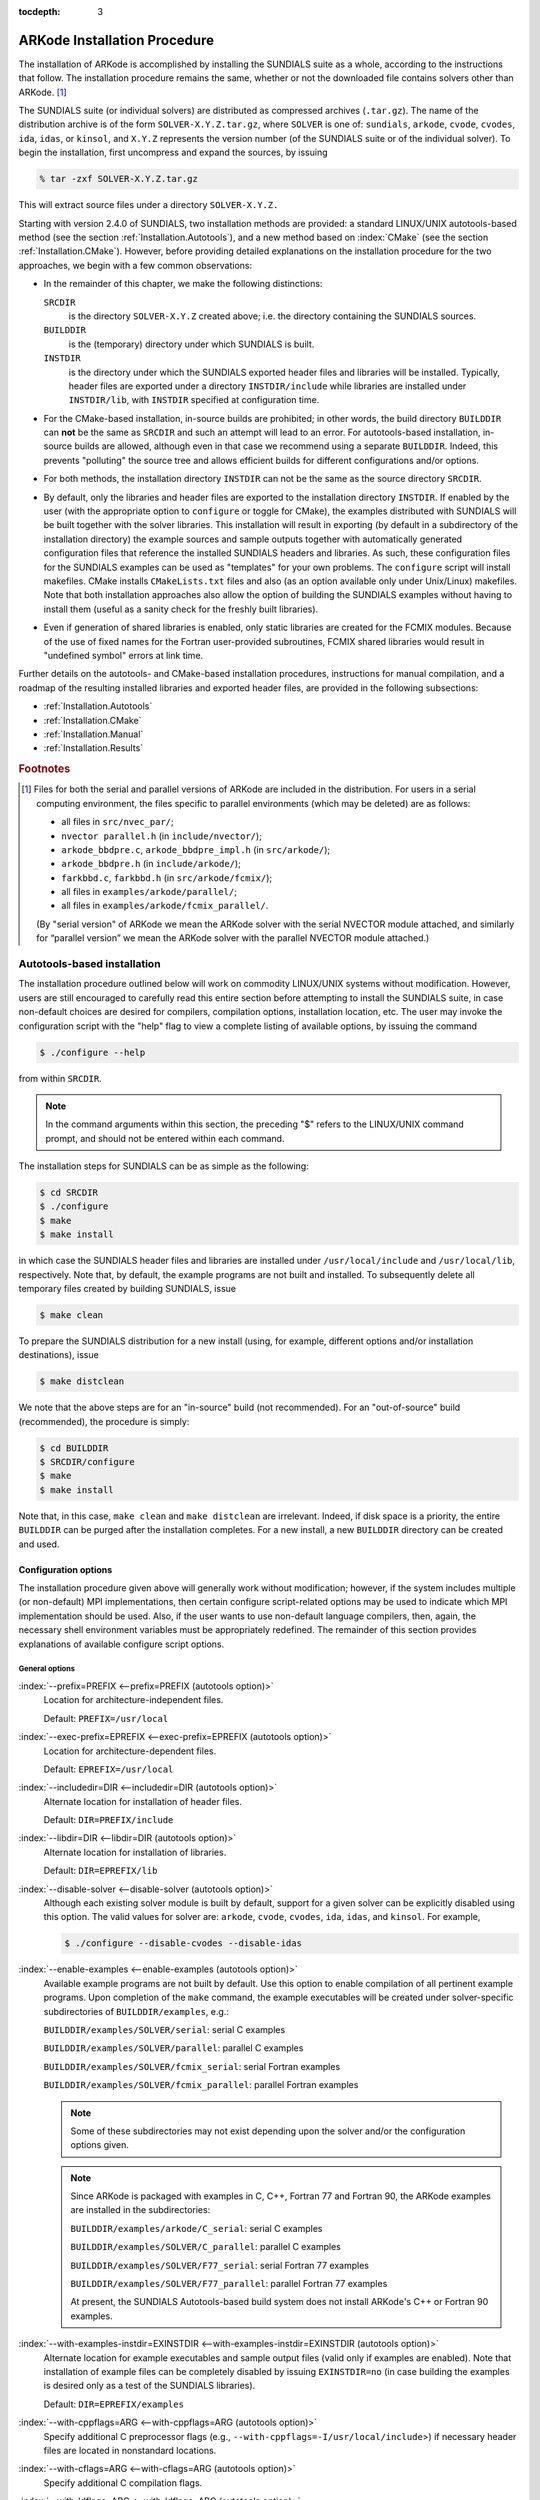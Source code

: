 ..
   Programmer(s): Daniel R. Reynolds @ SMU
   ----------------------------------------------------------------
   Copyright (c) 2013, Southern Methodist University.
   All rights reserved.
   For details, see the LICENSE file.
   ----------------------------------------------------------------

:tocdepth: 3

.. _Installation:

=============================
ARKode Installation Procedure
=============================

The installation of ARKode is accomplished by installing the SUNDIALS
suite as a whole, according to the instructions that follow.  The
installation procedure remains the same, whether or not the downloaded
file contains solvers other than ARKode. [#f1]_ 

The SUNDIALS suite (or individual solvers) are distributed as
compressed archives (``.tar.gz``).  The name of the distribution
archive is of the form ``SOLVER-X.Y.Z.tar.gz``, where ``SOLVER`` is
one of: ``sundials``, ``arkode``, ``cvode``, ``cvodes``, ``ida``,
``idas``, or ``kinsol``, and ``X.Y.Z`` represents the version number
(of the SUNDIALS suite or of the individual solver). To begin the
installation, first uncompress and expand the sources, by issuing

.. code-block:: bash

   % tar -zxf SOLVER-X.Y.Z.tar.gz

This will extract source files under a directory ``SOLVER-X.Y.Z.``

Starting with version 2.4.0 of SUNDIALS, two installation methods are
provided: a standard LINUX/UNIX autotools-based method (see the
section :ref:`Installation.Autotools`), and a new method based on
:index:`CMake` (see the section :ref:`Installation.CMake`).  However,
before providing detailed explanations on the installation procedure
for the two approaches, we begin with a few common observations:

* In the remainder of this chapter, we make the following
  distinctions:

  ``SRCDIR`` 
     is the directory ``SOLVER-X.Y.Z`` created above; i.e. the
     directory containing the SUNDIALS sources.

  ``BUILDDIR`` 
     is the (temporary) directory under which SUNDIALS is built.

  ``INSTDIR`` 
     is the directory under which the SUNDIALS exported
     header files and libraries will be installed. Typically, header
     files are exported under a directory ``INSTDIR/include`` while
     libraries are installed under ``INSTDIR/lib``, with ``INSTDIR``
     specified at configuration time. 

* For the CMake-based installation, in-source builds are prohibited;
  in other words, the build directory ``BUILDDIR`` can **not** be the
  same as ``SRCDIR`` and such an attempt will lead to an error.  For
  autotools-based installation, in-source builds are allowed, although
  even in that case we recommend using a separate ``BUILDDIR``. Indeed,
  this prevents "polluting" the source tree and allows efficient
  builds for different configurations and/or options. 

* For both methods, the installation directory ``INSTDIR`` can not be
  the same as the source directory ``SRCDIR``. 

* By default, only the libraries and header files are exported to the
  installation directory ``INSTDIR``.  If enabled by the user (with the
  appropriate option to ``configure`` or toggle for CMake), the
  examples distributed with SUNDIALS will be built together with the
  solver libraries.  This installation will result in exporting (by
  default in a subdirectory of the installation directory) the example
  sources and sample outputs together with automatically generated
  configuration files that reference the installed SUNDIALS headers
  and libraries.  As such, these configuration files for the 
  SUNDIALS examples can be used as "templates" for your own
  problems. The ``configure`` script will install makefiles. CMake
  installs ``CMakeLists.txt`` files and also (as an option available
  only under Unix/Linux) makefiles. Note that both installation
  approaches also allow the option of building the SUNDIALS examples
  without having to install them (useful as a sanity check
  for the freshly built libraries).

* Even if generation of shared libraries is enabled, only static
  libraries are created for the FCMIX modules.  Because of the use of
  fixed names for the Fortran user-provided subroutines, FCMIX shared
  libraries would result in "undefined symbol" errors at link time.


Further details on the autotools- and CMake-based installation
procedures, instructions for manual compilation, and a roadmap of the
resulting installed libraries and exported header files, are provided
in the following subsections:

* :ref:`Installation.Autotools`
* :ref:`Installation.CMake`
* :ref:`Installation.Manual`
* :ref:`Installation.Results`



.. rubric:: Footnotes

.. [#f1] Files for both the serial and parallel versions of ARKode are
	 included in the distribution. For users in a serial computing
	 environment, the files specific to parallel environments
	 (which may be deleted) are as follows: 

	 * all files in ``src/nvec_par/``; 
	 * ``nvector parallel.h`` (in ``include/nvector/``); 
	 * ``arkode_bbdpre.c``, ``arkode_bbdpre_impl.h`` (in
	   ``src/arkode/``);
	 * ``arkode_bbdpre.h`` (in ``include/arkode/``); 
	 * ``farkbbd.c``, ``farkbbd.h`` (in ``src/arkode/fcmix/``); 
	 * all files in ``examples/arkode/parallel/``; 
	 * all files in ``examples/arkode/fcmix_parallel/``. 
	 
	 (By "serial version" of ARKode we mean the ARKode solver with
	 the serial NVECTOR module attached, and similarly for
	 “parallel version” we mean the ARKode solver with the
	 parallel NVECTOR module attached.) 





.. _Installation.Autotools:

Autotools-based installation
=========================================

The installation procedure outlined below will work on commodity
LINUX/UNIX systems without modification.  However, users are still
encouraged to carefully read this entire section before attempting to
install the SUNDIALS suite, in case non-default choices are desired
for compilers, compilation options, installation location, etc.  The
user may invoke the configuration script with the "help" flag to
view a complete listing of available options, by issuing the command 

.. code-block:: bash

   $ ./configure --help

from within ``SRCDIR``.  

.. note:: In the command arguments within this section, the preceding
	  "$" refers to the LINUX/UNIX command prompt, and should not
	  be entered within each command. 

The installation steps for SUNDIALS can be as simple as the following:

.. code-block:: bash

   $ cd SRCDIR
   $ ./configure
   $ make
   $ make install

in which case the SUNDIALS header files and libraries are installed
under ``/usr/local/include`` and ``/usr/local/lib``,
respectively. Note that, by default, the example programs are not
built and installed.  To subsequently delete all temporary files
created by building SUNDIALS, issue 

.. code-block:: bash

   $ make clean

To prepare the SUNDIALS distribution for a new install (using, for
example, different options and/or installation destinations), issue 

.. code-block:: bash

   $ make distclean

We note that the above steps are for an "in-source" build (not
recommended). For an "out-of-source" build (recommended), the
procedure is simply:

.. code-block:: bash

   $ cd BUILDDIR
   $ SRCDIR/configure
   $ make
   $ make install

Note that, in this case, ``make clean`` and ``make distclean`` are
irrelevant. Indeed, if disk space is a priority, the entire ``BUILDDIR``
can be purged after the installation completes.  For a new install, a
new ``BUILDDIR`` directory can be created and used.




Configuration options
------------------------------

The installation procedure given above will generally work without
modification; however, if the system includes multiple (or
non-default) MPI implementations, then certain configure
script-related options may be used to indicate which MPI
implementation should be used.  Also, if the user wants to use
non-default language compilers, then, again, the necessary shell
environment variables must be appropriately redefined.  The remainder
of this section provides explanations of available configure script
options.


General options
^^^^^^^^^^^^^^^^^^^^^^^^^

:index:`--prefix=PREFIX <--prefix=PREFIX (autotools option)>`
   Location for architecture-independent files.

   Default: ``PREFIX=/usr/local``

:index:`--exec-prefix=EPREFIX <--exec-prefix=EPREFIX (autotools option)>`
   Location for architecture-dependent files.

   Default: ``EPREFIX=/usr/local``

:index:`--includedir=DIR <--includedir=DIR (autotools option)>`
   Alternate location for installation of header files. 

   Default: ``DIR=PREFIX/include``

:index:`--libdir=DIR <--libdir=DIR (autotools option)>`
   Alternate location for installation of libraries.

   Default: ``DIR=EPREFIX/lib``

:index:`--disable-solver <--disable-solver (autotools option)>`
   Although each existing solver module is built 
   by default, support for a given solver can be explicitly disabled
   using this option. The valid values for solver are: ``arkode``, ``cvode``,
   ``cvodes``, ``ida``, ``idas``, and ``kinsol``.  For example,

   .. code-block:: bash

      $ ./configure --disable-cvodes --disable-idas


:index:`--enable-examples <--enable-examples (autotools option)>`
   Available example programs are not built by 
   default. Use this option to enable compilation of all pertinent
   example programs.  Upon completion of the ``make`` command, the
   example executables will be created under solver-specific
   subdirectories of ``BUILDDIR/examples``, e.g.: 

   ``BUILDDIR/examples/SOLVER/serial``: serial C examples

   ``BUILDDIR/examples/SOLVER/parallel``: parallel C examples

   ``BUILDDIR/examples/SOLVER/fcmix_serial``: serial Fortran examples

   ``BUILDDIR/examples/SOLVER/fcmix_parallel``: parallel Fortran
   examples

   .. note:: Some of these subdirectories may not exist depending upon
	     the solver and/or the configuration options given.  

   .. note:: Since ARKode is packaged with examples in C, C++, Fortran 77
	     and Fortran 90, the ARKode examples are installed in the
	     subdirectories:

	     ``BUILDDIR/examples/arkode/C_serial``: serial C examples

	     ``BUILDDIR/examples/SOLVER/C_parallel``: parallel C examples

	     ``BUILDDIR/examples/SOLVER/F77_serial``: serial Fortran 77 examples

	     ``BUILDDIR/examples/SOLVER/F77_parallel``: parallel
	     Fortran 77 examples

	     At present, the SUNDIALS Autotools-based build system
	     does not install ARKode's C++ or Fortran 90 examples.

:index:`--with-examples-instdir=EXINSTDIR <--with-examples-instdir=EXINSTDIR (autotools option)>`
   Alternate location for example executables and sample output files
   (valid only if examples are enabled). Note that installation of
   example files can be completely disabled by issuing
   ``EXINSTDIR=no`` (in case building the examples is desired only as
   a test of the SUNDIALS libraries).  

   Default: ``DIR=EPREFIX/examples``

:index:`--with-cppflags=ARG <--with-cppflags=ARG (autotools option)>`
   Specify additional C preprocessor flags (e.g.,
   ``--with-cppflags=-I/usr/local/include``>) if necessary header files are
   located in nonstandard locations. 

:index:`--with-cflags=ARG <--with-cflags=ARG (autotools option)>`
   Specify additional C compilation flags.

:index:`--with-ldflags=ARG <--with-ldflags=ARG (autotools option)>`
   Specify additional linker flags (e.g., 
   ``--with-ldflags=-L/usr/local/lib``) if required libraries are located in
   nonstandard locations. 

:index:`--with-libs=ARG <--with-libs=ARG (autotools option)>`
   Specify additional libraries to be used (e.g.,
   ``--with-libs=-lfoo`` to link with the library named ``libfoo.a``
   or ``libfoo.so``). 

:index:`--with-precision=ARG <--with-precision=ARG (autotools option)>`
   By default, SUNDIALS will define a real number
   (internally referred to as ``realtype``) to be a double-precision
   floating-point numeric data type (``double`` C-type); however, this
   option may be used to build SUNDIALS with an alternate
   ``realtype``: 

   ``--with-precision=single`` declares ``realtype`` as a
   single-precision floating-point numeric data type (``float``
   C-type).

   ``--with-precision=extended`` declares ``realtype`` as a
   double-precision floating-point numeric data type (``long double``
   C-type).

   Default ``double``:

   Users should not build SUNDIALS with support for single-precision
   floating-point arithmetic on 32- or 64-bit systems.  This will
   almost certainly result in unreliable numerical solutions. The
   configuration option ``--with-precision=single`` is intended for
   systems on which single-precision arithmetic involves at least 14
   decimal digits. 



Options for Fortran support
^^^^^^^^^^^^^^^^^^^^^^^^^^^^^^^^^

:index:`--disable-fcmix <--disable-fcmix (autotools option)>`
   Using this option will disable all Fortran
   support. The FARKODE, FCVODE, FKINSOL, FIDA and FNVECTOR modules
   will not be built, regardless of availability. 

:index:`--with-fflags=ARG <--with-fflags=ARG (autotools option)>`
   Specify additional Fortran compilation flags.



Options for MPI support
^^^^^^^^^^^^^^^^^^^^^^^^^^^^^^^^^

The following configuration options are only applicable to the
parallel SUNDIALS packages: 

:index:`--disable-mpi <--disable-mpi (autotools option)>`
   Using this option will completely disable MPI support.

:index:`--with-mpicc=ARG <--with-mpicc=ARG (autotools option)>`
   By default, the configuration utility script will
   use the MPI compiler script named ``mpicc`` to compile the
   C-language parallelized SUNDIALS subroutines; however, for reasons
   of compatibility, different executable names may be specified. 

   Also, ``--with-mpicc=no`` can be used to disable the use of MPI
   compiler scripts, thus causing the serial C compilers to be used to
   compile the parallelized SUNDIALS functions and examples. 

:index:`--with-mpif77=ARG <--with-mpif77=ARG (autotools option)>`
   As described above for C routines, the configuration utility script
   will use the MPI compiler script named ``mpif77`` to compile the
   Fortran parallelized SUNDIALS subroutines.  Similarly,
   ``--with-mpif77=no`` can be used to force the serial Fortran
   compiler to compile the parallelized SUNDIALS functions and
   examples.

:index:`--with-mpi-root=MPIDIR <--with-mpi-root=MPIDIR (autotools option)>`
   This option may be used to specify which MPI implementation should
   be used. The SUNDIALS configuration script will automatically check
   under the subdirectories ``MPIDIR/include`` and ``MPIDIR/lib`` for
   the necessary header files and libraries.  The subdirectory
   ``MPIDIR/bin`` will also be searched for the C and Fortran MPI
   compiler scripts, unless the user specifies ``--with-mpicc=no`` or
   ``--with-mpif77=no``.

:index:`--with-mpi-flags=ARG <--with-mpi-flags=ARG (autotools option)>`
   Specify additional MPI-specific compilation flags.

If a user would prefer not to use a preexisting MPI compiler script,
but instead use a serial compiler and provide the flags necessary to
compile the MPI-aware subroutines in SUNDIALS, the following options
may be used.

:index:`--with-mpi-incdir=INCDIR <--with-mpi-incdir=INCDIR (autotools option)>`
   Include directory for MPI library; must include ``mpi.h``.

   Default: ``INCDIR=MPIDIR/include``

:index:`--with-mpi-libdir=LIBDIR <--with-mpi-libdir=LIBDIR (autotools option)>`
   Library directory for MPI library.

   Default: ``LIBDIR=MPIDIR/lib``

:index:`--with-mpi-libs=LIBS <--with-mpi-libs=LIBS (autotools option)>`
   MPI library files to link with example executables (e.g., ``--with-mpi-libs=-lmpich``).


Options for library support
^^^^^^^^^^^^^^^^^^^^^^^^^^^^^^^^^

By default, only static libraries are built, but the following option
may be used to build shared libraries on supported platforms.

:index:`--enable-shared <--enable-shared (autotools option)>`
   Using this particular option will result in both
   static and shared versions of the available SUNDIALS libraries
   being built if the system supports shared libraries. To build only
   shared libraries also specify ``--disable-static``.

.. note:: The FARKODE, FCVODE, FKINSOL and FIDA libraries can only be
	  built as static libraries because they contain references to
	  externally defined symbols, namely user-supplied Fortran
	  subroutines.  Although the Fortran interfaces to the serial and
	  parallel implementations of the supplied NVECTOR module do not
	  contain any unresolvable external symbols, the libraries are still
	  built as static libraries for the purpose of consistency.


Options for BLAS/LAPACK support
^^^^^^^^^^^^^^^^^^^^^^^^^^^^^^^^^

The ``configure`` script will attempt to automatically determine the
proper libraries to be linked for support of the BLAS/LAPACK linear
solver module. If these are not found, or if BLAS and/or LAPACK
libraries are installed in a non-standard location, the following
options can be used: 

:index:`--with-blas=BLASDIR <--with-blas=BLASDIR (autotools option)>`
   Specify the BLAS library.

   Default: none

:index:`--with-lapack=LAPACKDIR <--with-lapack=LAPACKDIR (autotools option)>`
   Specify the LAPACK library.

   Default: none


Environment variables
^^^^^^^^^^^^^^^^^^^^^^^^^^^^^^^^^

The following environment variables can be locally (re)defined for use
during the configuration of SUNDIALS. See the next section for
illustrations of these. 

:index:`CC <CC (env. variable)>`
   Since the configuration script uses the first C compiler found in
   the current executable search path, then ``CC`` must be locally
   (re)defined in order to use a different compiler.  For example, to
   use ``xcc`` (executable name of chosen compiler) as the C language
   compiler, 

   .. code-block:: bash

      $ ./configure CC=xcc

:index:`F77 <F77 (env. variable)>`
   As above, since the configuration script uses the first Fortran
   compiler found in the current executable search path, then ``F77``
   must be locally (re)defined in order to use a different compiler. 

:index:`CFLAGS <CFLAGS (env. variable)>`
   Overrides the default C compilation flags. 

:index:`FFLAGS <FFLAGS (env. variable)>`
   Overrides the default Fortran compilation flags. 




Configuration examples
--------------------------------------

The following examples are meant to help demonstrate proper usage of
the configure options. 

In each example, we assume that the SUNDIALS source files are in the
subdirectory ``/home/myname/sundials_src/``, and that the library is
being built in the directory ``/home/myname/sundials_build/``.

To build SUNDIALS using the default C and Fortran compilers, the 
default ``mpicc`` and ``mpif77`` parallel compilers, enable
compilation of examples, and install libraries, headers, and example
sources under appropriate subdirectories of
``/home/myname/sundials/``, use

.. code-block:: bash

   $ cd /home/myname/sundials_build
   $ /home/myname/sundials_src/configure --prefix=/home/myname/sundials --enable-examples

To disable installation of the examples, use:

.. code-block::  bash

   $ cd /home/myname/sundials_build
   $ /home/myname/sundials_src/configure --prefix=/home/myname/sundials \
               --enable-examples --with-examples-instdir=no

The following example builds SUNDIALS using ``gcc`` as the serial C
compiler, ``gfortran`` as the serial Fortran compiler, the default
``mpicc`` as the parallel C compiler, the default ``mpif77`` as the
parallel Fortran compiler, and appends the ``-O3`` compilaton flag to
the list of default flags: 

.. code-block:: bash

   $ cd /home/myname/sundials_build
   $ /home/myname/sundials_src/configure CC=gcc F77=gfortran --with-cflags=-O3 \
               --with-fflags=-O3 --with-mpicc=mpicc --with-mpif77=mpif77

The next example again builds SUNDIALS using ``gcc`` as the serial C
compiler, but the ``--with-mpicc=no`` option explicitly disables the
use of the corresponding MPI compiler script.  In addition, since the 
``--with-mpi-root`` option is given, the compilation flags 
``-I/usr/apps/mpich/1.2.4/include`` and
``-L/usr/apps/mpich/1.2.4/lib`` are passed to ``gcc`` when compiling
the MPI-enabled functions. The ``--with-mpi-libs`` option is required
so that the configure script can check if ``gcc`` can link with the 
appropriate MPI library. The ``--disable-lapack`` option explicitly
disables support for BLAS/LAPACK, while the ``--disable-fcmix``
explicitly disables building the FCMIX interfaces. Note that, because
of the last two options, no Fortran-related settings are checked for.

.. code-block:: bash

   $ cd /home/myname/sundials_build
   $ /home/myname/sundials_src/configure CC=gcc --with-mpicc=no \
               --with-mpi-root=/usr/apps/mpich/1.2.4 \
               --with-mpi-libs=-lmpich \
               --disable-lapack --disable-fcmix

Finally, a minimal configuration and installation of SUNDIALS in
``/home/myname/sundials/`` (serial only, no Fortran support, no
examples) can be obtained with: 

.. code-block:: bash

   $ cd /home/myname/sundials_build
   $ /home/myname/sundials_src/configure --prefix=/home/myname/sundials \
               --disable-mpi --disable-lapack --disable-fcmix






.. _Installation.CMake:

CMake-based installation
======================================

Support for CMake-based installation has been added to SUNDIALS
primarily to provide a platform-independent build system.  Like
autotools, CMake can generate a Unix Makefile.  Unlike autotools, CMake
can also create KDevelop, Visual Studio, and (Apple) XCode project
files from the same configuration files.  In addition, CMake provides a
GUI front end, allowing a more interactive installation process than
when using autotools.

The installation options are very similar to the options mentioned
above (although their default values may differ
slightly).  Practically, all configurations supported by the
autotools-based installation approach are also possible with CMake,
the only notable exception being cross-compilation, which is currently
not implemented in the CMake approach.

However, the CMake approach does support installation of the C++ and
Fortran 90 examples supplied with ARKode (both serial and parallel),
allowing for a complete installation of all possible example programs
supplied with SUNDIALS.

The SUNDIALS build process requires CMake version 2.4.x or higher and
a working compiler.  On Unix-like operating systems, it also requires
Make (and ``curses``, including its development libraries, for the GUI
front end to CMake, ``ccmake`` or ``cmake-gui``), while on Windows it
requires Visual Studio.  While many Linux distributions offer CMake,
the version included may be out of date and should be verified.  Many
new CMake features have been added recently, and it is recommended
that you download the latest version from
http://www.cmake.org/HTML/Download.html.  Build instructions for 
CMake (only necessary for Unix-like systems) can be found on the CMake
website. Once CMake is installed, Linux/Unix users will be able to use
``ccmake`` or ``cmake-gui`` (depending the version of CMake), while
Windows users will be able to use ``CMakeSetup``.

As noted above, when using CMake to configure, build and install
SUNDIALS, it is always required to use a separate build
directory.  While in-source builds are possible, they are explicitly
prohibited by the SUNDIALS CMake scripts (one of the reasons being
that, unlike autotools, CMake does not provide a ``make distclean``
procedure and it is therefore difficult to clean-up the source tree
after an in-source build).




.. index:: ccmake

.. index:: cmake-gui


Configuring, building, and installing on Unix-like systems
----------------------------------------------------------------

These instructions use ``ccmake`` from the CMake installed
location. ``ccmake`` is a Curses based GUI for CMake.  
For newer versions of CMake, you may replace each ``ccmake`` command
with ``cmake-gui``, that provides a full point-and-click graphical
user interface to CMake.  When using ``cmake-gui``, make sure to
select the appropriate source and the build directory.  Also, make
sure to pick the "Unix Makefiles" generator.  Some CMake versions will
ask you to select the generator the first time you press Configure
instead of having a drop-down menu in the main dialog.  All remaining
instructions should follow similarly.  

To run ``ccmake``, go to the build directory and specify as an
argument the source directory:

.. code-block:: bash

   $ mkdir BUILDDIR
   $ cd BUILDDIR
   $ ccmake SRCDIR

About ``ccmake``:

* Iterative process

  * Select values, run configure (press the ``<c>`` key)
  * Set the settings, run configure, set the settings, run configure,
    etc. 

* Repeat until all values are set and the generate option is available
  (press the ``<g>`` key) 
* Some variables (advanced variables) are not visible right away
* To see advanced varables, toggle to advanced mode (press the ``<t>``
  key) 
* To set a variable, move the cursor to the variable and press
  ``<enter>`` 

  * If it is a boolean (``ON/OFF``) it will flip the value
  * If it is string or file, it will allow editing of the string
  * For file and directories, the ``<tab>`` key can be used to
    auto-complete 
  * (``cmake-gui`` only)  If it is file or directory, an ellipsis
    button will appear ("...") on the far right of the entry.
    Clicking this button will bring up the file or directory selection
    dialog.

* To search for a variable press the ``</>`` key, and to repeat the
  search, press the ``<n>`` key 

CMake will now generate makefiles including all dependencies and all
rules to build SUNDIALS on this system.  You should not, however, try
to move the build directory to another location on this system or to
another system. Once you have makefiles you should be able to just
type: 

.. code-block:: bash

   $ make

To install SUNDIALS in the installation directory specified at
configuration time, simply run 

.. code-block:: bash

   $ make install



Configuring, building, and installing on Windows
----------------------------------------------------------------

These instructions use :index:`CMakeSetup` from the CMake install
location. Make sure to select the appropriate source and the build
directory.  Also, make sure to pick the appropriate generator (e.g. on
Visual Studio 6, pick the Visual Studio 6 generator).  Some CMake
versions will ask you to select the generator the first time you press
Configure instead of having a drop-down menu in the main dialog.

About ``CMakeSetup``:

* Iterative process

  * Select values, press the Configure button
  * Set the settings, run configure, set the settings, run configure,
    etc. 

* Repeat until all values are set and the ``OK`` button becomes available. 
* Some variables (advanced variables) are not visible right away
* To see advanced varables, toggle to advanced mode ("Show Advanced
  Values" toggle).  
* To set the value of a variable, click on that value.

  * If it is boolean (``ON/OFF``), a drop-down menu will appear for
    changing the value.  
  * If it is file or directory, an ellipsis button will appear ("...")
    on the far right of the entry.  Clicking this button will bring up
    the file or directory selection dialog.  
  * If it is a string, it will become an editable string.

CMake will now create Visual Studio project files. You should now be
able to open the SUNDIALS project (or workspace) file. Make sure to
select the appropriate build type (Debug, Release, ...). To build
SUNDIALS, simply build the ``ALL_BUILD`` target. To install SUNDIALS,
simply run the ``INSTALL`` target within the build system.



Configuration options
----------------------------------------------------------------

A complete list of all available options for a CMake-based SUNDIALS
configuration is provide below.  Note that the default values shown
are for a typical configuration on a Linux system and are provided as
illustration only. Some of them will be different on different
systems. 

:index:`BUILD_ARKODE <BUILD_ARKODE (CMake option)>` 
   Build the ARKODE library 

   Default: ``ON``

:index:`BUILD_CVODE <BUILD_CVODE (CMake option)>`
   Build the CVODE library

   Default: ``ON``

:index:`BUILD_CVODES <BUILD_CVODES (CMake option)>` 
   Build the CVODES library

   Default: ``ON``

:index:`BUILD_IDA <BUILD_IDA (CMake option)>` 
   Build the IDA library

   Default: ``ON``

:index:`BUILD_IDAS <BUILD_IDAS (CMake option)>` 
   Build the IDAS library

   Default: ``ON``

:index:`BUILD_KINSOL <BUILD_KINSOL (CMake option)>` 
   Build the KINSOL library

   Default: ``ON``

:index:`BUILD_SHARED_LIBS <BUILD_SHARED_LIBS (CMake option)>` 
   Build shared libraries

   Default: ``OFF``

:index:`BUILD_STATIC_LIBS <BUILD_STATIC_LIBS (CMake option)>` 
   Build static libraries

   Default: ``ON``

:index:`CMAKE_BUILD_TYPE <CMAKE_BUILD_TYPE (CMake option)>` 
   Choose the type of build, options are: 
   ``None`` (``CMAKE_C_FLAGS`` used), ``Debug``, ``Release``,
   ``RelWithDebInfo``, and ``MinSizeRel``

   Default:

:index:`CMAKE_CXX_COMPILER <CMAKE_CXX_COMPILER (CMake option)>` 
   C++ compiler

   Default: ``/usr/bin/g++``

:index:`CMAKE_CXX_FLAGS <CMAKE_CXX_FLAGS (CMake option)>` 
   Flags for C++ compiler

   Default:

:index:`CMAKE_CXX_FLAGS_DEBUG <CMAKE_CXX_FLAGS_DEBUG (CMake option)>` 
   Flags used by the C++ compiler during debug builds

   Default: ``-g``

:index:`CMAKE_CXX_FLAGS_MINSIZEREL <CMAKE_CXX_FLAGS_MINSIZEREL (CMake option)>` 
   Flags used by the C++ compiler during release minsize builds

   Default: ``-Os -DNDEBUG``

:index:`CMAKE_CXX_FLAGS_RELEASE <CMAKE_CXX_FLAGS_RELEASE (CMake option)>` 
   Flags used by the C++ compiler during release builds

   Default: ``-O3 -DNDEBUG``

:index:`CMAKE_CXX_FLAGS_RELWITHDEBINFO <CMAKE_CXX_FLAGS_RELWITHDEBINFO (CMake option)>` 
   Flags used by the C++ compiler during release builds (with
   debugging enabled)

   Default: ``-O2 -g``

:index:`CMAKE_C_COMPILER <CMAKE_C_COMPILER (CMake option)>` 
   C compiler

   Default: ``/usr/bin/gcc``

:index:`CMAKE_C_FLAGS <CMAKE_C_FLAGS (CMake option)>` 
   Flags for C compiler

   Default:

:index:`CMAKE_C_FLAGS_DEBUG <CMAKE_C_FLAGS_DEBUG (CMake option)>` 
   Flags used by the compiler during debug
   builds

   Default: ``-g``

:index:`CMAKE_C_FLAGS_MINSIZEREL <CMAKE_C_FLAGS_MINSIZEREL (CMake option)>` 
   Flags used by the compiler during
   release minsize builds

   Default: ``-Os -DNDEBUG``

:index:`CMAKE_C_FLAGS_RELEASE <CMAKE_C_FLAGS_RELEASE (CMake option)>` 
   Flags used by the compiler during release
   builds

   Default: ``-O3 -DNDEBUG``

:index:`CMAKE_C_FLAGS_RELWITHDEBINFO <CMAKE_C_FLAGS_RELWITHDEBINFO (CMake option)>` 
   Flags used by the C compiler during release builds (with
   debugging enabled)

   Default: ``-O2 -g``

:index:`CMAKE_BACKWARDS_COMPATIBILITY <CMAKE_BACKWARDS_COMPATIBILITY (CMake option)>` 
   For backwards compatibility, what
   version of CMake commands and syntax should this version of CMake
   allow. 

   Default: ``2.4``

:index:`CMAKE_Fortran_COMPILER <CMAKE_Fortran_COMPILER (CMake option)>` 
   Fortran compiler

   Default: ``/usr/bin/gfortran``

   .. note:: Fortran support (and all related options) are triggered only
	     if either Fortran-C support is enabled (``FCMIX_ENABLE`` is ``ON``) or
	     BLAS/LAPACK support is enabled (``LAPACK_ENABLE`` is ``ON``). 

:index:`CMAKE_Fortran_FLAGS <CMAKE_Fortran_FLAGS (CMake option)>` 
   Flags for Fortran compiler

   Default:

:index:`CMAKE_Fortran_FLAGS_DEBUG <CMAKE_Fortran_FLAGS_DEBUG (CMake option)>` 
   Flags used by the Fortran compiler during debug
   builds

   Default: ``-g``

:index:`CMAKE_Fortran_FLAGS_MINSIZEREL <CMAKE_Fortran_FLAGS_MINSIZEREL (CMake option)>` 
   Flags used by the Fortran compiler during
   release minsize builds 

   Default: ``-Os``

:index:`CMAKE_Fortran_FLAGS_RELEASE <CMAKE_Fortran_FLAGS_RELEASE (CMake option)>` 
   Flags used by the Fortran compiler during
   release builds

   Default: ``-O3``

:index:`CMAKE_Fortran_FLAGS_RELWITHDEBINFO <CMAKE_Fortran_FLAGS_RELWITHDEBINFO (CMake option)>` 
   Flags used by the Fortran compiler during release builds (with
   debugging enabled)

   Default: ``-O2 -g``

:index:`CMAKE_INSTALL_PREFIX <CMAKE_INSTALL_PREFIX (CMake option)>` 
   Install path prefix, prepended onto install
   directories

   Default: ``/usr/local``

   .. note:: The user must have write access to the location specified
	     through this option. Exported SUNDIALS header files and libraries
	     will be installed under subdirectories ``include`` and ``lib`` of
	     ``CMAKE_INSTALL_PREFIX``, respectively. 

:index:`CXX_ENABLE <CXX_ENABLE (CMake option)>` 
   Flag to enable C++ ARKode examples (if examples are enabled)

   Default: ``OFF``

:index:`EXAMPLES_ENABLE <EXAMPLES_ENABLE (CMake option)>` 
   Build the SUNDIALS examples

   Default: ``OFF``

   .. note:: setting this option to ``ON`` will trigger additional options
	     related to how and where example programs will be installed.

:index:`EXAMPLES_GENERATE_MAKEFILES <EXAMPLES_GENERATE_MAKEFILES (CMake option)>` 
   Create Makefiles for building the examples

   Default: ``ON``

   .. note:: This option is triggered only if enabling the building and
	     installing of the example programs (i.e., both ``EXAMPLES_ENABLE``
	     and ``EXAMPLEs_INSTALL`` are set to ``ON``) and if configuration is
	     done on a Unix-like system. If enabled, makefiles for the
	     compilation of the example programs (using the installed SUNDIALS
	     libraries) will be automatically generated and exported to the
	     directory specified by ``EXAMPLES_INSTALL_PATH``. 

:index:`EXAMPLES_INSTALL <EXAMPLES_INSTALL (CMake option)>` 
   Install example files

   Default: ``ON``

   .. note:: This option is triggered only if building example programs is
	     enabled (``EXAMPLES_ENABLE`` is set to ``ON``). If the user
	     requires installation of example programs then the sources and
	     sample output files for all SUNDIALS modules that are currently
	     enabled will be exported to the directory specified by
	     ``EXAMPLES_INSTALL_PATH``. A CMake configuration script will also
	     be automatically generated and exported to the same
	     directory. Additionally, if the configuration is done under a
	     Unix-like system, an additional option
	     (``EXAMPLES_GENERATE_MAKEFILES``) will be triggered.  

:index:`EXAMPLES_INSTALL_PATH <EXAMPLES_INSTALL_PATH (CMake option)>` 
   Output directory for installing example
   files

   Default: ``/usr/local/examples``

   .. note:: The actual default value for this option will be an
	     ``examples`` subdirectory created under ``CMAKE_INSTALL_PREFIX``.

:index:`EXAMPLES_USE_STATIC_LIBS <EXAMPLES_USE_STATIC_LIBS (CMake option)>` 
   Link examples using the static libraries 

   Default: ``OFF``

   .. note:: This option is triggered only if building shared libraries is
	     enabled (``BUILD_SHARED_LIBS`` is ``ON``).

:index:`F90_ENABLE <F90_ENABLE (CMake option)>` 
   Flag to enable Fortran 90 ARKode examples (if examples are enabled)

   Default: ``OFF``

:index:`FCMIX_ENABLE <FCMIX_ENABLE (CMake option)>` 
   Enable Fortran-C support

   Default: ``OFF``

:index:`LAPACK_ENABLE <LAPACK_ENABLE (CMake option)>` 
   Enable LAPACK support

   Default: ``OFF``

   .. note:: Setting this option to ``ON`` will trigger the two additional
	     options see below. 

:index:`LAPACK_LIBRARIES <LAPACK_LIBRARIES (CMake option)>` 
   LAPACK (and BLAS) libraries

   Default: ``/usr/lib/liblapack.so;/usr/lib/libblas.so``

:index:`LAPACK_LINKER_FLAGS <LAPACK_LINKER_FLAGS (CMake option)>` 
   LAPACK (and BLAS) required linker flags

   Default: ``-lg2c``

:index:`MPI_ENABLE <MPI_ENABLE (CMake option)>` 
   Enable MPI support

   Default: ``OFF``

   .. note:: Setting this option to ``ON`` will trigger several additional
	     options related to MPI. 

:index:`MPI_MPICC <MPI_MPICC (CMake option)>` 
   ``mpicc`` program

   Default: ``/home/radu/apps/mpich1/gcc/bin/mpicc``

   .. note:: This option is triggered only if using MPI compiler scripts
	     (``MPI_USE_MPISCRIPTS`` is ``ON``). 

:index:`MPI_MPICXX <MPI_MPICXX (CMake option)>` 
   ``mpicxx`` program

   Default: 

   .. note:: This option is triggered only if using MPI compiler scripts
	     (``MPI_USE_MPISCRIPTS`` is ``ON``) and C++ is enabled
	     (``CXX_ENABLE`` is ``ON``).

:index:`MPI_MPIF77 <MPI_MPIF77 (CMake option)>` 
   ``mpif77`` program

   Default: ``/home/radu/apps/mpich1/gcc/bin/mpif77``

   .. note:: This option is triggered only if using MPI compiler scripts
	     (``MPI_USE_MPISCRIPTS`` is ``ON``) and Fortran-C support is enabled
	     (``FCMIX_ENABLE`` is ``ON``). 

:index:`MPI_MPIF90 <MPI_MPIF90 (CMake option)>` 
   ``mpif90`` program

   Default: 

   .. note:: This option is triggered only if using MPI compiler scripts
	     (``MPI_USE_MPISCRIPTS`` is ``ON``), Fortran-C support is enabled
	     (``FCMIX_ENABLE`` is ``ON``), and Fortran 90 examples are enabled
	     (``F90_ENABLE`` is ``ON``). 

:index:`MPI_INCLUDE_PATH <MPI_INCLUDE_PATH (CMake option)>` 
   Path to MPI header files

   Default: ``/home/radu/apps/mpich1/gcc/include``

   .. note:: This option is triggered only if not using MPI compiler
	     scripts (``MPI_USE_MPISCRIPTS`` is ``OFF``).

:index:`MPI_LIBRARIES <MPI_LIBRARIES (CMake option)>` 
   MPI libraries

   Default: ``/home/radu/apps/mpich1/gcc/lib/libmpich.a``

   .. note:: This option is triggered only if not using MPI compiler
	     scripts (``MPI_USE_MPISCRIPTS`` is ``OFF``).

:index:`MPI_USE_MPISCRIPTS <MPI_USE_MPISCRIPTS (CMake option)>` 
   Use MPI compiler scripts

   Default: ``ON``

:index:`SUNDIALS_PRECISION <SUNDIALS_PRECISION (CMake option)>` 
   Precision used in SUNDIALS, options are: ``double``, ``single`` or
   ``extended``

   Default: ``double``

:index:`USE_GENERIC_MATH <USE_GENERIC_MATH (CMake option)>` 
   Use generic (``stdc``) math libraries

   Default: ``ON``





.. _Installation.Manual:

Manually building SUNDIALS
================================

With the addition of CMake support, the installation of the SUNDIALS
package on almost any platform was greatly simplified.  However, if for
whatever reason, neither of the two procedures described above is
convenient (for example for users who prefer to own the build process
or otherwise incorporate SUNDIALS or one of its solvers in a larger
project with its own build system), we provide a few directions
for a completely manual installation. 

The following files are required to compile a SUNDIALS solver module:

* public header files are located under ``SRCDIR/include/SOLVER``
* implementation header files and source files are located under
  ``SRCDIR/src/SOLVER``
* (optional) Fortran/C interface files are located under
  ``SRCDIR/src/SOLVER/fcmix`` 
* shared public header files are located under 
  ``SRCDIR/include/sundials``
* shared source files are located under ``SRCDIR/src/sundials``
* (optional) NVECTOR_SERIAL header and source files are located under 
  ``SRCDIR/include/nvector`` and ``SRCDIR/src/nvec_ser``
* (optional) NVECTOR_PARALLEL header and source are files located
  under ``SRCDIR/include/nvector`` and ``SRCDIR/src/nvec_par``
* the configuration header file, ``sundials_config.h`` (see below)

A sample header file that, appropriately modified, can be used as
``sundials_config.h`` (otherwise created automatically by the
configure or CMake scripts), is provided below. 

.. code-block:: c

   /* SUNDIALS configuration header file */
   #define SUNDIALS_PACKAGE_VERSION "2.5.0"

   #define SUNDIALS_F77_FUNC(name,NAME) name ## _
   #define SUNDIALS_F77_FUNC_(name,NAME) name ## _

   #define SUNDIALS_DOUBLE_PRECISION 1

   #define SUNDIALS_USE_GENERIC_MATH

   #define SUNDIALS_BLAS_LAPACK 1

   #define SUNDIALS_MPI_COMM_F2C 1

   #define SUNDIALS_EXPORT

The various preprocessor macros defined within ``sundials_config.h``
have the following uses: 

* Precision of the SUNDIALS ``realtype`` type

  Only one of the macros :index:`SUNDIALS_SINGLE_PRECISION`,
  :index:`SUNDIALS_DOUBLE_PRECISION` and
  :index:`SUNDIALS_EXTENDED_PRECISION` should be defined to indicate
  if the SUNDIALS ``realtype`` type is an alias for ``float``,
  ``double``, or ``long double``, respectively. 

* Use of generic math functions

  If :index:`SUNDIALS_USE_GENERIC_MATH` is defined, then the functions
  in ``sundials_math.h`` and ``sundials_math.c`` will use the ``pow``,
  ``sqrt``, ``fabs``, and ``exp`` functions from the standard math
  library (see ``math.h``), regardless of the definition of
  ``realtype``. Otherwise, if ``realtype`` is defined to be an alias
  for the ``float`` C-type, then SUNDIALS will use ``powf``,
  ``sqrtf``, ``fabsf``, and ``expf``. If ``realtype`` is instead
  defined to be a synonym for the ``long double`` C-type, then
  ``powl``, ``sqrtl``, ``fabsl``, and ``expl`` will be used. 

  .. note:: Although the ``powf/powl``, ``sqrtf/sqrtl``,
	    ``fabsf/fabsl``, and ``expf/expl`` routines are not
	    specified in the ANSI C standard, they are ISO C99
	    requirements. Consequently, these routines will only be
	    used if available. 

* Fortran name-mangling scheme

  The macros given below are used to transform the C-language function
  names defined in the Fortran-C interface modules in a manner
  consistent with the preferred Fortran compiler, thus allowing native
  C functions to be called from within a Fortran subroutine. The
  name-mangling scheme is specified by appropriately defining the
  following parameterized macros (using the stringization operator,
  ``##``, if necessary): 

  * :index:`SUNDIALS_F77_FUNC(name,NAME)`
  * :index:`SUNDIALS_F77_FUNC_(name,NAME)`

  For example, to specify that mangled C-language function names
  should be lowercase with two underscores appended, include

  .. code-block:: c

     #define SUNDIALS_F77_FUNC(name,NAME) name ## __
     #define SUNDIALS_F77_FUNC_(name,NAME) name ## __

  in the ``sundials_config.h`` header file.

* Availability of BLAS/LAPACK libraries

  If working libraries for BLAS and LAPACK are available, then the
  macro :index:`SUNDIALS_BLAS_LAPACK` should be set to 1; otherwise it 
  should have the value 0.

* Use of an MPI communicator other than ``MPI_COMM_WORLD`` in Fortran 

  If the macro :index:`SUNDIALS_MPI_COMM_F2C` is defined, then the MPI
  implementation used to build SUNDIALS defines the type ``MPI_Fint``
  and the function ``MPI_Comm_f2c``, and it is possible to use MPI
  communicators other than ``MPI_COMM_WORLD`` with the Fortran-C
  interface modules. 

* The macro :index:`SUNDIALS_EXPORT` is used when marking SUNDIALS API
  functions for export/import. When building shared SUNDIALS libraries
  under Windows, use 

  .. code-block:: c

     #define SUNDIALS_EXPORT __declspec(dllexport)

  When linking to shared SUNDIALS libraries under Windows, use

  .. code-block:: c

     #define SUNDIALS_EXPORT __declspec(dllimport)

  In all other cases (other platforms or static libraries under
  Windows), the ``SUNDIALS_EXPORT`` macro is empty.





.. _Installation.Results:

Installed libraries and exported header files
====================================================

Using the standard SUNDIALS build system, the command

.. code-block:: bash

   $ make install

will install the libraries under ``LIBDIR`` and the public header
files under ``INCLUDEDIR``. The default values for these directories
are ``INSTDIR/lib`` and ``INSTDIR/include``, respectively, but can
be changed using the configure script options ``--prefix``,
``--exec-prefix``, ``--includedir`` and ``--libdir`` (see the section
:ref:`Installation.Autotools`) or the appropriate CMake options (see
the section :ref:`Installation.CMake`). For example, a global
installation of SUNDIALS on a LINUX/UNIX system to the system-level
directory ``/opt/sundials-2.5.0`` could be accomplished using

.. code-block:: bash

   $ configure --prefix=/opt/sundials-2.5.0

Although all installed libraries reside under ``LIBDIR``, the public
header files are further organized into subdirectories under
``INCLUDEDIR``. 

The installed libraries and exported header files are listed for
reference in the :ref:`Table: SUNDIALS libraries and header files
<Installation.Table>`. The file extension ``.LIB`` is typically ``.so``
for shared libraries and ``.a`` for static libraries. Note that, in
this table names are relative to ``LIBDIR`` for libraries and to
``INCLUDEDIR`` for header files.  

A typical user program need not explicitly include any of the shared
SUNDIALS header files from under the ``INCLUDEDIR/sundials``
directory since they are explicitly included by the appropriate solver
header files (e.g., ``arkode_dense.h`` includes
``sundials_dense.h``). However, it is both legal and safe to do so
(e.g., the functions declared in ``sundials_dense.h`` could be used in
building a preconditioner).



.. _Installation.Table:

Table: SUNDIALS libraries and header files
---------------------------------------------

.. cssclass:: table-bordered

+------------------+--------------+-------------------------------------+
| Shared           | Header files | ``sundials/sundials_band.h``,       |
|                  |              | ``sundials/sundials_config.h``,     |
|                  |              | ``sundials/sundials_dense.h``,      |
|                  |              | ``sundials/sundials_direct.h``,     |
|                  |              | ``sundials/sundials_fnvector.h``,   |
|                  |              | ``sundials/sundials_iterative.h``,  |
|                  |              | ``sundials/sundials_lapack.h``,     |
|                  |              | ``sundials/sundials_math.h``,       |
|                  |              | ``sundials/sundials_nvector.h``,    |
|                  |              | ``sundials/sundials_pcg.h``,        |
|                  |              | ``sundials/sundials_spbcgs.h``,     |
|                  |              | ``sundials/sundials_spfgmr.h``,     |
|                  |              | ``sundials/sundials_spgmr.h``,      |
|                  |              | ``sundials/sundials_sptfqmr.h``,    |
|                  |              | ``sundials/sundials_types.h``       |
+------------------+--------------+-------------------------------------+
| Serial NVECTOR   | Libraries    | ``libsundials_nvecserial.LIB``,     |
|                  |              | ``libsundials_fnvecserial.a``       |
+------------------+--------------+-------------------------------------+
| Serial NVECTOR   | Header files | ``nvector/nvector_serial.h``        |
+------------------+--------------+-------------------------------------+
| Parallel NVECTOR | Libraries    | ``libsundials_nvecparallel.LIB``,   |
|                  |              | ``libsundials_fnvecparallel.a``     |
+------------------+--------------+-------------------------------------+
| Parallel NVECTOR | Header files | ``nvector/nvector_parallel.h``      |
+------------------+--------------+-------------------------------------+
| ARKODE           | Libraries    | ``libsundials_arkode.LIB``,         |
|                  |              | ``libsundials_farkode.a``           |
+------------------+--------------+-------------------------------------+
| ARKODE           | Header files | ``arkode/arkode.h``,                |
|                  |              | ``arkode/arkode_band.h``,           |
|                  |              | ``arkode/arkode_bandpre.h``,        |
|                  |              | ``arkode/arkode_bbdpre.h``,         |
|                  |              | ``arkode/arkode_dense.h``,          |
|                  |              | ``arkode/arkode_direct.h``,         |
|                  |              | ``arkode/arkode_impl.h``,           |
|                  |              | ``arkode/arkode_lapack.h``,         |
|                  |              | ``arkode/arkode_pcg.h``,            |
|                  |              | ``arkode/arkode_spbcgs.h``,         |
|                  |              | ``arkode/arkode_spfgmr.h``,         |
|                  |              | ``arkode/arkode_spgmr.h``,          |
|                  |              | ``arkode/arkode_spils.h``,          |
|                  |              | ``arkode/arkode_sptfqmr.h``         |
+------------------+--------------+-------------------------------------+
| CVODE            | Libraries    | ``libsundials_cvode.LIB``,          |
|                  |              | ``libsundials_fcvoce.a``            |
+------------------+--------------+-------------------------------------+
| CVODE            | Header files | ``cvode/cvode.h``,                  |
|                  |              | ``cvode/cvode_band.h``,             |
|                  |              | ``cvode/cvode_bandpre.h``,          |
|                  |              | ``cvode/cvode_bbdpre.h``,           |
|                  |              | ``cvode/cvode_dense.h``,            |
|                  |              | ``cvode/cvode_diag.h``,             |
|                  |              | ``cvode/cvode_direct.h``,           |
|                  |              | ``cvode/cvode_impl.h``,             |
|                  |              | ``cvode/cvode_lapack.h``,           |
|                  |              | ``cvode/cvode_spbcgs.h``,           |
|                  |              | ``cvode/cvode_spgmr.h``,            |
|                  |              | ``cvode/cvode_spils.h``,            |
|                  |              | ``cvode/cvode_sptfqmr.h``           |
+------------------+--------------+-------------------------------------+
| CVODES           | Libraries    | ``libsundials_cvodes.LIB``          |
+------------------+--------------+-------------------------------------+
| CVODES           | Header files | ``cvodes/cvodes.h``,                |
|                  |              | ``cvodes/cvodes_band.h``,           |
|                  |              | ``cvodes/cvodes_bandpre.h``,        |
|                  |              | ``cvodes/cvodes_bbdpre.h``,         |
|                  |              | ``cvodes/cvodes_direct.h``,         |
|                  |              | ``cvodes/cvodes_diag.h``,           |
|                  |              | ``cvodes/cvodes_dense.h``,          |
|                  |              | ``cvodes/cvodes_impl.h``,           |
|                  |              | ``cvodes/cvodes_lapack.h``,         |
|                  |              | ``cvodes/cvodes_spbcgs.h``,         |
|                  |              | ``cvodes/cvodes_spgmr.h``,          |
|                  |              | ``cvodes/cvodes_spils.h``,          |
|                  |              | ``cvodes/cvodes_sptfqmr.h``         |
+------------------+--------------+-------------------------------------+
| IDA              | Libraries    | ``libsundials_ida.LIB``,            |
|                  |              | ``libsundials_fida.a``              |
+------------------+--------------+-------------------------------------+
| IDA              | Header files | ``ida/ida.h``,                      |
|                  |              | ``ida/ida_band.h``,                 |
|                  |              | ``ida/ida_bbdpre.h``,               |
|                  |              | ``ida/ida_direct.h``,               |
|                  |              | ``ida/ida_dense.h``,                |
|                  |              | ``ida/ida_impl.h``,                 |
|                  |              | ``ida/ida_lapack.h``,               |
|                  |              | ``ida/ida_spbcgs.h``,               |
|                  |              | ``ida/ida_spils.h``,                |
|                  |              | ``ida/ida_spgmr.h``,                |
|                  |              | ``ida/ida_sptfqmr.h``               |
+------------------+--------------+-------------------------------------+
| IDAS             | Libraries    | ``libsundials_idas.LIB``            |
+------------------+--------------+-------------------------------------+
| IDAS             | Header files | ``idas/idas.h``,                    |
|                  |              | ``idas/idas_band.h``,               |
|                  |              | ``idas/idas_bbdpre.h``              |
|                  |              | ``idas/idas_dense.h``,              |
|                  |              | ``idas/idas_direct.h``,             |
|                  |              | ``idas/idas_impl.h``,               |
|                  |              | ``idas/idas_lapack.h``,             |
|                  |              | ``idas/idas_spbcgs.h``,             |
|                  |              | ``idas/idas_spgmr.h``,              |
|                  |              | ``idas/idas_spils.h``,              |
|                  |              | ``idas/idas_sptfqmr.h``             |
+------------------+--------------+-------------------------------------+
| KINSOL           | Libraries    | ``libsundials_kinsol.LIB``,         |
|                  |              | ``libsundials_fkinsol.a``           |
+------------------+--------------+-------------------------------------+
| KINSOL           | Header files | ``kinsol/kinsol.h``,                |
|                  |              | ``kinsol/kinsol_band.h``,           |
|                  |              | ``kinsol/kinsol_bbdpre.h``,         |
|                  |              | ``kinsol/kinsol_dense.h``,          |
|                  |              | ``kinsol/kinsol_direct.h``,         |
|                  |              | ``kinsol/kinsol_impl.h``,           |
|                  |              | ``kinsol/kinsol_lapack.h``,         |
|                  |              | ``kinsol/kinsol_spbcgs.h``,         |
|                  |              | ``kinsol/kinsol_spgmr.h``,          |
|                  |              | ``kinsol/kinsol_spils.h``,          |
|                  |              | ``kinsol/kinsol_sptfqmr.h``         |
+------------------+--------------+-------------------------------------+



